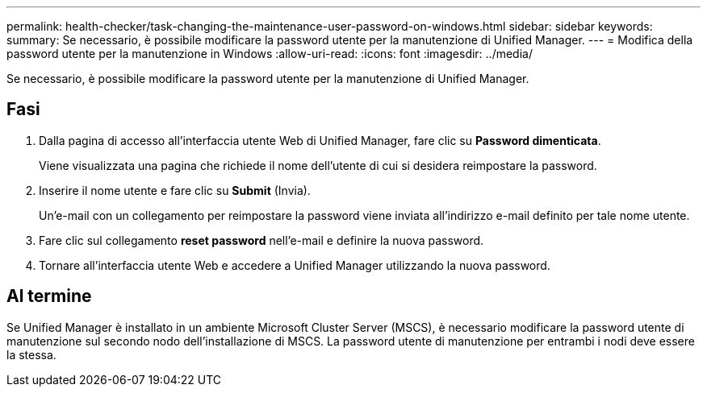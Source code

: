 ---
permalink: health-checker/task-changing-the-maintenance-user-password-on-windows.html 
sidebar: sidebar 
keywords:  
summary: Se necessario, è possibile modificare la password utente per la manutenzione di Unified Manager. 
---
= Modifica della password utente per la manutenzione in Windows
:allow-uri-read: 
:icons: font
:imagesdir: ../media/


[role="lead"]
Se necessario, è possibile modificare la password utente per la manutenzione di Unified Manager.



== Fasi

. Dalla pagina di accesso all'interfaccia utente Web di Unified Manager, fare clic su *Password dimenticata*.
+
Viene visualizzata una pagina che richiede il nome dell'utente di cui si desidera reimpostare la password.

. Inserire il nome utente e fare clic su *Submit* (Invia).
+
Un'e-mail con un collegamento per reimpostare la password viene inviata all'indirizzo e-mail definito per tale nome utente.

. Fare clic sul collegamento *reset password* nell'e-mail e definire la nuova password.
. Tornare all'interfaccia utente Web e accedere a Unified Manager utilizzando la nuova password.




== Al termine

Se Unified Manager è installato in un ambiente Microsoft Cluster Server (MSCS), è necessario modificare la password utente di manutenzione sul secondo nodo dell'installazione di MSCS. La password utente di manutenzione per entrambi i nodi deve essere la stessa.
